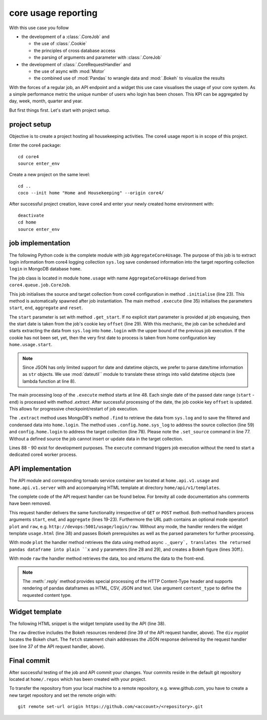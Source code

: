 ####################
core usage reporting
####################

With this use case you follow

* the development of a :class:`.CoreJob` and

  * the use of :class:`.Cookie`
  * the principles of cross database access
  * the parsing of arguments and parameter with :class:`.CoreJob`

* the development of :class:`.CoreRequestHandler` and

  * the use of async with :mod:`Motor`
  * the combined use of :mod:`Pandas` to wrangle data and :mod:`.Bokeh` to
    visualize the results

With the forces of a regular job, an API endpoint and a widget this use case
visualises the usage of your core system. As a simple performance metric the
unique number of users who login has been chosen. This KPI can be aggregated by
day, week, month, quarter and year.

But first things first. Let's start with project setup.


project setup
=============

Objective is to create a project hosting all housekeeping activities. The core4
usage report is in scope of this project.

Enter the core4 package::

    cd core4
    source enter_env

Create a new project on the same level::

    cd ..
    coco --init home "Home and Housekeeping" --origin core4/

After successful project creation, leave core4 and enter your newly created
home environment with::

    deactivate
    cd home
    source enter_env


job implementation
==================

The following Python code is the complete module with job
``AggregateCore4Usage``. The purpose of this job is to extract login
information from core4 logging collection ``sys.log`` save condensed
information into the target reporting collection ``login`` in MongoDB database
``home``.

The job class is located in module ``home.usage`` with name
``AggregateCore4Usage`` derived from ``core4.queue.job.CoreJob``.


.. code-block:: python
   :linenos:

   import re
   from datetime import timedelta, datetime

   from core4.queue.job import CoreJob
   from core4.util.node import now
   from dateutil.parser import parse

   parse_date = lambda s: None if s is None else parse(s)


   class AggregateCore4Usage(CoreJob):
       """
       Reads ``sys.log`` as defined by project configuration key
       ``home.usage.sys_log`` and aggregates all user login logging messages into
       collection ``home.login``. Uses job cookie ``offset`` for
       checkpoint/restart.

       This job should is scheduled daily.
       """
       author = "mra"
       schedule = "30 1 * * *"

       def initialise_object(self):
           self.source_collection = self.config.home.usage.sys_log
           self.target_collection = self.config.home.usage.login

       def get_start(self, start, reset):
           if start is None:
               offset = self.cookie.get("offset")
               if reset or offset is None:
                   return self.config.home.usage.start
               return offset
           return parse_date(start)

       def execute(self, start=None, end=None, reset=False, **kwargs):
           start = self.get_start(start, reset)
           end = parse_date(end) or now()
           start = start.date()
           end = end.date()
           if end < start or end > now().date():
               raise RuntimeError("unexpected date range [{} - {}]".format(
                   start, end
               ))
           ndays = (end - start).days + 1.
           self.logger.info("scope [%s] (%s) - [%s] (%s) = [%d] days",
                            start, type(start), end, type(end), ndays)
           n = 0
           while start <= end:
               n += 1.
               self.progress(n / ndays, "work [%s] day [%d]", start, n)
               self.extract(start)
               self.cookie.set(offset=datetime.combine(end, datetime.min.time()))
               start += timedelta(days=1)

       def extract(self, start):
           end = start + timedelta(days=1)
           start = datetime.combine(start, datetime.min.time())
           end = datetime.combine(end, datetime.min.time())
           cur = self.source_collection.find(
               {
                   "created": {
                       "$gte": start,
                       "$lt": end
                   },
                   "message": re.compile("successful login"),
                   "user": {
                       "$ne": "admin"
                   }
               },
               sort=[("_id", -1)],
               projection=["created", "user"]
           )
           data = list(cur)
           self.logger.debug("extracted [%d] records in [%s] - [%s]", len(data),
                             start, end)
           if data:
               self.set_source(str(start.date()))
               self.target_collection.update_one(
                   filter={"_id": start},
                   update={
                       "$set": {
                           "data": [(d["user"], d["created"]) for d in data]
                       }
                   },
                   upsert=True)


   if __name__ == '__main__':
       from core4.queue.helper.functool import execute
       execute(AggregateCore4Usage, reset=True)


This job initialises the source and target collection from core4 configuration
in method ``.initialise`` (line 23). This method is automatically spawned after
job instantiation. The main method ``.execute`` (line 35) initialises the
parameters ``start``, ``end``, ``aggregate`` and ``reset``.

The ``start`` parameter is set with method ``.get_start``. If no explicit start
parameter is provided at job enqueuing, then the start date is taken from the
job's cookie key ``offset`` (line 29). With this mechanic, the job can be
scheduled and starts extracting the data from ``sys.log`` into ``home.login``
with the upper bound of the previous job execution. If the cookie has not been
set, yet, then the very first date to process is taken from home configuration
key ``home.usage.start``.

.. note:: Since JSON has only limited support for date and datetime objects,
          we prefer to parse date/time information as ``str`` objects. We use
          :mod:`dateutil`` module to translate these strings into valid
          datetime objects (see lambda function at line 8).


The main processing loop of the ``.execute`` method starts at line 48. Each
single date of the passed date range (``start`` - ``end``) is processed with
method `.extract`. After successful processing of the date, the job cookie
key ``offset`` is updated. This allows for progressive checkpoint/restart of
job execution.

The ``.extract`` method uses MongoDB's method ``.find`` to retrieve the data
from ``sys.log`` and to save the filtered and condensed data into
``home.login``. The method uses ``.config.home.sys_log`` to address the source
collection (line 59) and ``config.home.login`` to address the target collection
(line 78). Please note the ``.set_source`` command in line 77. Without a
defined source the job cannot insert or update data in the target collection.

Lines 88 - 90 exist for development purposes. The ``execute`` command triggers
job execution without the need to start a dedicated core4 worker process.


API implementation
==================

The API module and corresponding tornado service container are located at
``home.api.v1.usage`` and ``home.api.v1.server`` with and accompanying HTML
template at directory ``home/api/v1/templates``.

The complete code of the API request handler can be found below. For brevity
all code documentation ahs comments have been removed.


.. code-block:: python
   :linenos:

   from datetime import datetime, timedelta

   import pandas as pd
   from bokeh.embed import json_item
   from bokeh.plotting import figure
   from bokeh.resources import CDN
   from core4.api.v1.request.main import CoreRequestHandler
   from core4.util.node import now


   class LoginCountHandler(CoreRequestHandler):
       author = "mra"
       title = "core4 login count"

       async def get(self, mode=None):
           return await self.post(mode)

       async def post(self, mode=None):
           end = self.get_argument("end", as_type=datetime, default=now())
           start = self.get_argument("start", as_type=datetime,
                                     default=end - timedelta(days=90))
           aggregate = self.get_argument("aggregate", as_type=str,
                                         default="w")
           if mode in ("plot", "raw"):
               df = await self._query(start, end, aggregate)
               if mode == "raw":
                   return self.reply(df)
               x = df.timestamp
               y = df.user
               p = figure(title="unique users", x_axis_label='week',
                          sizing_mode="stretch_both", y_axis_label='logins',
                          x_axis_type="datetime")
               p.line(x, y, line_width=4)
               p.title.text = "core usage by users"
               p.title.align = "left"
               p.title.text_font_size = "25px"
               return self.reply(json_item(p, "myplot"))
           return self.render("templates/usage.html",
                              rsc=CDN.render(),
                              start=start,
                              end=end,
                              aggregate=aggregate)

       async def _query(self, start, end, aggregate):
           coll = self.config.home.usage.login.connect_async()
           cur = coll.aggregate([
               {
                   "$match": {
                       "_id": {
                           "$gte": start,
                           "$lt": end
                       }
                   }
               },
               {
                   "$unwind": "$data"
               },
               {
                   "$project": {
                       "_id": 0,
                       "user": {"$arrayElemAt": ['$data', 0]},
                       "timestamp": {"$arrayElemAt": ['$data', 1]}
                   }
               }
           ])
           data = []
           async for doc in cur:
               data.append(doc)
           df = pd.DataFrame(data).set_index("timestamp")
           g = df.groupby(pd.Grouper(freq=aggregate)).user.nunique()
           return g.sort_index().reset_index()


This request handler delivers the same functionality irrespective of ``GET``
or ``POST`` method. Both method handlers process arguments ``start``, ``end``,
and ``aggregate`` (lines 19-23). Furthermore the URL path contains an optional
mode operator1 ``plot`` and ``raw``, e.g.
``http://devops:5001/usage/login/raw``. Without any mode, the handler renders
the widget template ``usage.html`` (line 38) and passes Bokeh prerequisites as
well as the parsed parameters for further processing.

With mode ``plot`` the handler method retrieves the data using method async
``._query`, translates the returned pandas dataframe into plain ``x`` and ``y``
parameters (line 28 and 29), and creates a Bokeh figure (lines 30ff.).

With mode ``raw`` the handler method retrieves the data, too and returns the
data to the front-end.

.. note:: The :meth:`.reply` method provides special processing of the HTTP
          Content-Type header and supports rendering of pandas dataframes as
          HTML, CSV, JSON and text. Use argument ``content_type`` to define
          the requested content type.


Widget template
===============

The following HTML snippet is the widget template used by the API (line 38).

.. code-block:: html
   :linenos:

   <!DOCTYPE html>
   <html lang="en">
   <head>
     {% raw rsc %}
   </head>
   <body>
     <div id="myplot"></div>
     <script>
     fetch('{{ request.path }}/plot?start={{ start }}&end={{ end }}&aggregate={{ aggregate }}')
       .then(
           function(response) {
               return response.json().then(
                   function(res) {
                       return res["data"];
                   }
               )
           }).then(
               function(item) {
                   Bokeh.embed.embed_item(item);
               }
           )
     </script>
   </body>


The ``raw`` directive includes the Bokeh resources rendered (line 39 of the
API request handler, above). The ``div`` *myplot* locates the Bokeh chart. The
``fetch`` statement chain addresses the JSON response delivered by the request
handler (see line 37 of the API request handler, above).


Final commit
============

After successful testing of the job and API commit your changes. Your commits
reside in the default git repository located at ``home/.repos`` which has been
created with your project.

To transfer the repository from your local machine to a remote repository, e.g.
www.github.com, you have to create a new target repository and set the remote
origin with::

   git remote set-url origin https://github.com/<account>/<repository>.git
